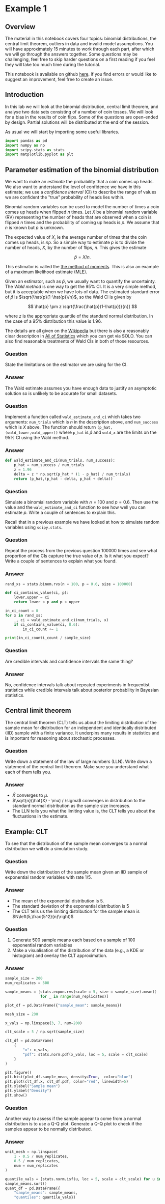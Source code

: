 * Example 1

** Overview

The material in this notebook covers four topics: binomial distributions, the
central limit theorem, outliers in data and invalid model assumptions. You will
have approximately 15 minutes to work through each part, after which we will go
through the answers together. Some questions may be challenging, feel free to
skip harder questions on a first reading if you feel they will take too much
time during the tutorial.

This notebook is available on github [[https://github.com/aezarebski/aas-extended-examples][here]]. If you find errors or would like to
suggest an improvement, feel free to create an issue.

** Introduction

In this lab we will look at the binomial distribution, central limit theorem,
and analyse two data sets consisting of a number of coin tosses. We will look
for a bias in the results of coin flips. Some of the questions are open-ended by
design. Partial solutions will be distributed at the end of the session.

As usual we will start by importing some useful libraries.

#+BEGIN_SRC python :tangle example-1.py
  import pandas as pd
  import numpy as np
  import scipy.stats as stats
  import matplotlib.pyplot as plt
#+END_SRC

** Parameter estimation of the binomial distribution

We want to make an /estimate/ the probability that a coin comes up heads. We
also want to understand the level of confidence we have in this estimate; we use
a /confidence interval/ (CI) to describe the range of values we are confident
the "true" probability of heads lies within.

Binomial random variables can be used to model the number of times a coin comes
up heads when flipped $n$ times. Let $X$ be a binomial random variable (RV)
representing the number of heads that are observed when a coin is flipped $n$
times and the probability of coming up heads is $p$. We assume that $n$ is known
but $p$ is unknown.

The expected value of $X$, ie the average number of times that the coin comes up
heads, is $np$. So a simple way to estimate $p$ is to divide the number of
heads, $X$, by the number of flips, $n$. This gives the estimate

$$
\hat{p} = X / n.
$$

This estimator is called the [[https://en.wikipedia.org/wiki/Method_of_moments_(statistics)][the method of moments]]. This is also an example of a
maximum likelihood estimate (MLE).

Given an estimator, such as $\hat{p}$, we usually want to quantify the
uncertainty. The /Wald method/ is one way to get the $95\%$ CI. It is a
very simple method, but it is acceptable when we have lots of data. The
estimated standard error of $\hat{p}$ is $\sqrt{\hat{p}(1-\hat{p})/n}$, so the
Wald CI is given by

$$
\hat{p} \pm z \sqrt{\frac{\hat{p}(1-\hat{p})}{n}}
$$

where $z$ is the appropriate quantile of the standard normal distribution. In
the case of a $95\%$ distribution this value is $1.96$.

The details are all given on the [[https://en.wikipedia.org/wiki/Binomial_distribution#Estimation_of_parameters][Wikipedia]] but there is also a reasonably clear
description in [[https://link.springer.com/book/10.1007/978-0-387-21736-9][All of Statistics]] which you can get via SOLO. You can also find
reasonable treatments of Wald CIs in both of those resources.

*** Question

State the limitations on the estimator we are using for the CI.

*** Answer

The Wald estimate assumes you have enough data to justify an asymptotic solution
so is unlikely to be accurate for small datasets.

*** Question

Implement a function called =wald_estimate_and_ci= which takes two arguments:
=num_trials= which is $n$ in the description above, and =num_success= which is
$X$ above. The function should return =(p_hat,(wald_lower,wald_upper))= where
=p_hat= is $\hat{p}$ and =wald_x= are the limits on the $95\%$ CI using the Wald
method.

*** Answer

#+BEGIN_SRC python :tangle example-1.py
  def wald_estimate_and_ci(num_trials, num_success):
      p_hat = num_success / num_trials
      z = 1.96
      delta = z * np.sqrt(p_hat * (1 - p_hat) / num_trials)
      return (p_hat,(p_hat - delta, p_hat + delta))
#+END_SRC

*** Question

Simulate a binomial random variable with $n=100$ and $p=0.6$. Then use the value
and the =wald_estimate_and_ci= function to see how well you can estimate $p$.
Write a couple of sentences to explain this.

Recall that in a previous example we have looked at how to simulate random
variables using =scipy.stats=.

*** Question

Repeat the process from the previous question 100000 times and see what
proportion of the CIs capture the true value of $p$. Is it what you expect?
Write a couple of sentences to explain what you found.

*** Answer

#+BEGIN_SRC python :tangle example-1.py
  rand_xs = stats.binom.rvs(n = 100, p = 0.6, size = 100000)

  def ci_contains_value(ci, p):
      lower,upper = ci
      return lower < p and p < upper

  in_ci_count = 0
  for x in rand_xs:
      _, ci = wald_estimate_and_ci(num_trials, x)
      if ci_contains_value(ci, 0.6):
          in_ci_count += 1

  print(in_ci_counti_count / sample_size)
#+END_SRC

*** Question

Are credible intervals and confidence intervals the same thing?

*** Answer

No, confidence intervals talk about repeated experiments in frequentist
statistics while credible intervals talk about posterior probability in Bayesian
statistics.

** Central limit theorem

The central limit theorem (CLT) tells us about the limiting distribution of the
sample mean for distribution for an independent and identically distributed
(IID) sample with a finite variance. It underpins many results in statistics and
is important for reasoning about stochastic processes.

*** Question

Write down a statement of the law of large numbers (LLN). Write down a statement
of the central limit theorem. Make sure you understand what each of them tells
you.

*** Answer

- $\hat{X}$ converges to $\mu$.
- $\sqrt{n}(\hat{X} - \mu) / \sigma$ converges in distribution to the standard
  normal distribution as the sample size increases.
- The LLN tells you what the limiting value is, the CLT tells you about the
  fluctuations in the estimate.

** Example: CLT

To see that the distribution of the sample mean converges to a normal
distribution we will do a simulation study.

*** Question

Write down the distribution of the sample mean given an IID sample of
exponential random variables with rate $1/5$.

*** Answer

- The mean of the exponential distribution is 5.
- The standard deviation of the exponential distribution is 5
- The CLT tells us the limiting distribution for the sample mean is
  $N\left(5,\frac{5^2}{n}\right)$

*** Question

2. Generate 500 sample means each based on a sample of 100 exponential random
   variables
3. Make a visualisation of the distribution of the data (e.g., a KDE or
   histogram) and overlay the CLT approximation.

*** Answer

#+begin_src python :tangle example-1.py
  sample_size = 200
  num_replicates = 500

  sample_means = [stats.expon.rvs(scale = 5, size = sample_size).mean()
                  for _ in range(num_replicates)]

  plot_df = pd.DataFrame({"sample_mean": sample_means})

  mesh_size = 200

  x_vals = np.linspace(3, 7, num=200)

  clt_scale = 5 / np.sqrt(sample_size)

  clt_df = pd.DataFrame(
      {
          "x": x_vals,
          "pdf": stats.norm.pdf(x_vals, loc = 5, scale = clt_scale)
      }
  )

  plt.figure()
  plt.hist(plot_df.sample_mean, density=True,  color="blue")
  plt.plot(clt_df.x, clt_df.pdf, color="red", linewidth=5)
  plt.xlabel("Sample mean")
  plt.ylabel("Density")
  plt.show()
#+end_src

*** Question

Another way to assess if the sample appear to come from a normal distribution is
to use a Q-Q plot. Generate a Q-Q plot to check if the samples appear to be
normally distributed.

*** Answer

#+begin_src python :tangle example-1.py
  unit_mesh = np.linspace(
      1 - 0.5 / num_replicates,
      0.5 / num_replicates,
      num = num_replicates
  )

  quantile_vals = [stats.norm.isf(u, loc = 5, scale = clt_scale) for u in unit_mesh]
  sample_means.sort()
  quant_df = pd.DataFrame({
      "sample_means": sample_means,
      "quantiles": quantile_vals})

  ab_lims = [min(sample_means)-0.1, max(sample_means)+0.1]
  abline_df = pd.DataFrame({"x": ab_lims, "y": ab_lims})

  plt.figure()
  plt.scatter(quant_df.sample_means, quant_df.quantiles, color="blue")
  plt.plot(abline_df.x, abline_df.y, color="red")
  plt.xlabel("Sample mean quantile")
  plt.ylabel("Normal quantile")
  plt.show()
#+end_src

** Experimental results: flipping coins in series

Each of 15 students take turns flipping a coin 30 times and recording how many
heads they got. There is a suspicion that some of the students did not actually
do this properly. Some people think they just wrote down some garbage and went
to lunch early.

Read the data in =experiement1.csv= into a =DataFrame=.

#+BEGIN_SRC python :tangle example-1.py
  exp1 = pd.read_csv("experiment1.csv")
#+END_SRC

Compute the point estimate and CI using the function you wrote above.

#+BEGIN_SRC python :tangle example-1.py
  head_counts = exp1.drop(columns="flip_number").groupby("name").sum()
  head_counts["name"] = head_counts.index.copy()

  total_heads = int(head_counts["outcome"].sum())
  num_people = int(head_counts["name"].unique().size)
  num_flips = int(exp1["name"].value_counts().unique())

  est_and_ci = wald_estimate_and_ci(num_success=total_heads,
                                    num_trials=num_people * num_flips)

  print(est_and_ci)
#+END_SRC

We estimate the probability of heads as 0.49 with a $95\%$ CI of (0.45,0.54). We
are not able to reject the null hypothesis that the coin is fair.

*** Question

Generate a histogram of the number of heads from each student. As an extension,
include the binomial distribution supported by your estimate that is most
amenable to large value outcomes.

*** Answer

#+BEGIN_SRC python :tangle example-1.py
  k_vals = range(0,30+1)
  k_probs = stats.binom.pmf(k = k_vals, n = num_flips, p = 0.540)
  binom_dist_df = pd.DataFrame({"value": k_vals,
                                "prob": k_probs})
#+END_SRC

#+BEGIN_SRC python :tangle example-1.py
  plt.figure()
  plt.hist(head_counts.outcome, color="blue", density=True)
  plt.plot(binom_dist_df.value, binom_dist_df.prob, color="red")
  plt.xlabel("Number of heads")
  plt.ylabel("Density")
  plt.show()
#+END_SRC

*** Question

It looks like there might be a couple of strange points in this dataset as
suspected. Using the upper bound on $p$ calculate the probability of someone
getting all heads. Write a couple of sentences explaining whether you think it
is reasonable to remove those data points.

*** Answer

#+BEGIN_SRC python :tangle example-1.py
  stats.binom.pmf(k = 30, n = 30, p = 0.54)
#+END_SRC

- Even allowing for a high estimate of the probability of heads it seems
  unlikely that the 30 heads are genuine, hence we removed them from the data
  set prior to further analysis.

*** Question

Once the questionable data has been removed, plot the distribution of the
estimated binomial distribution on top of the histogram. Write a couple of
sentences explaining what you think about the coin now.

*** Answer

#+BEGIN_SRC python :tangle example-1.py
  head_counts_clean = head_counts.loc[head_counts["outcome"] < 30]

  total_heads_clean = int(head_counts_clean["outcome"].sum())
  num_people_clean = int(head_counts_clean["name"].unique().size)

  wald_estimate_and_ci(num_success=total_heads_clean, num_trials=num_people_clean * num_flips)
#+END_SRC

#+BEGIN_SRC python :tangle example-1.py
  k_vals = range(0,31)
  k_probs = [stats.binom.pmf(k = k, n = num_flips, p = 0.415) for k in k_vals]
  binom_dist_df = pd.DataFrame({"value": k_vals,
                                "prob": k_probs})
#+END_SRC

#+BEGIN_SRC python :tangle example-1.py
  plt.figure()
  plt.hist(head_counts_clean.outcome, color="blue", density=True)
  plt.plot(binom_dist_df.value, binom_dist_df.prob, color="red")
  plt.xlabel("Number of heads")
  plt.ylabel("Density")
  plt.show()
#+END_SRC

- After removing two outliers, we estimate the probability of heads as $0.42$
  with a $95\%$ CI of $(0.37, 0.46)$.
- Given the CI does not contain the value 0.5, we can reject the null hypothesis
  that the coin is fair.

** Experimental results: flipping coins in parallel

The royal mint has become interested and wants to study an additional 49 coins
and repeat the experiment to gather more data about the fascinating topic of
coin bias. Now, each of 50 students is given a coin each and asked to flip the
coin 30 times and record the results.

*** Question

Do we need to change anything about how we analyse this data? If so, why, if
not, why not? *Hint:* there are good arguments that can be given for each
answer. Once you have answered one way, try to answer the other way.

*** Answer

If you assume the coins have the same probability of heads it is fine. If you
assume that the coins vary then you would need to adjust the model.

*** Question

Using the data in =experiment2.csv= explore the data set using the methodology
devised above and write a couple of sentences to explain what you found.

*** Answer

#+BEGIN_SRC python :tangle example-1.py
  exp2 = pd.read_csv("experiment2.csv")

  head_counts = exp2.drop(columns="flip_number").groupby("name").sum()
  head_counts["name"] = head_counts.index.copy()

  total_heads = int(head_counts["outcome"].sum())
  num_people = int(head_counts["name"].unique().size)
  num_flips = int(exp2["name"].value_counts().unique())

  wald_estimate = wald_estimate_and_ci(num_success=total_heads, 
                                       num_trials=num_people * num_flips)

  print(wald_estimate)
#+END_SRC

*** Question

Visualise the number of heads each student got and compare the variance in this
to what is predicted by theory.

*** Answer

#+BEGIN_SRC python :tangle example-1.py
  emp_var = head_counts["outcome"].var()
  thry_var = stats.binom.var(n = num_flips, p = wald_estimate[0])
  print(emp_var,thry_var)
#+END_SRC

#+BEGIN_SRC python :tangle example-1.py
  plt.figure()
  plt.scatter(head_counts.name, head_counts.outcome, color="blue")
  plt.show()
#+END_SRC

- There appears to be systematic differences in the number of heads obtained.
- The variance is too great.
- It seems that we should not consider all the coins as identical.

*** Question

Consider how you might analyse this data. Over the following weeks you will
learn a couple of approaches.

*** Answer

One could use a negative binomial distribution if one were interested in an
empirical analysis or a hierarchical model if one were interested in a
structural analysis.
